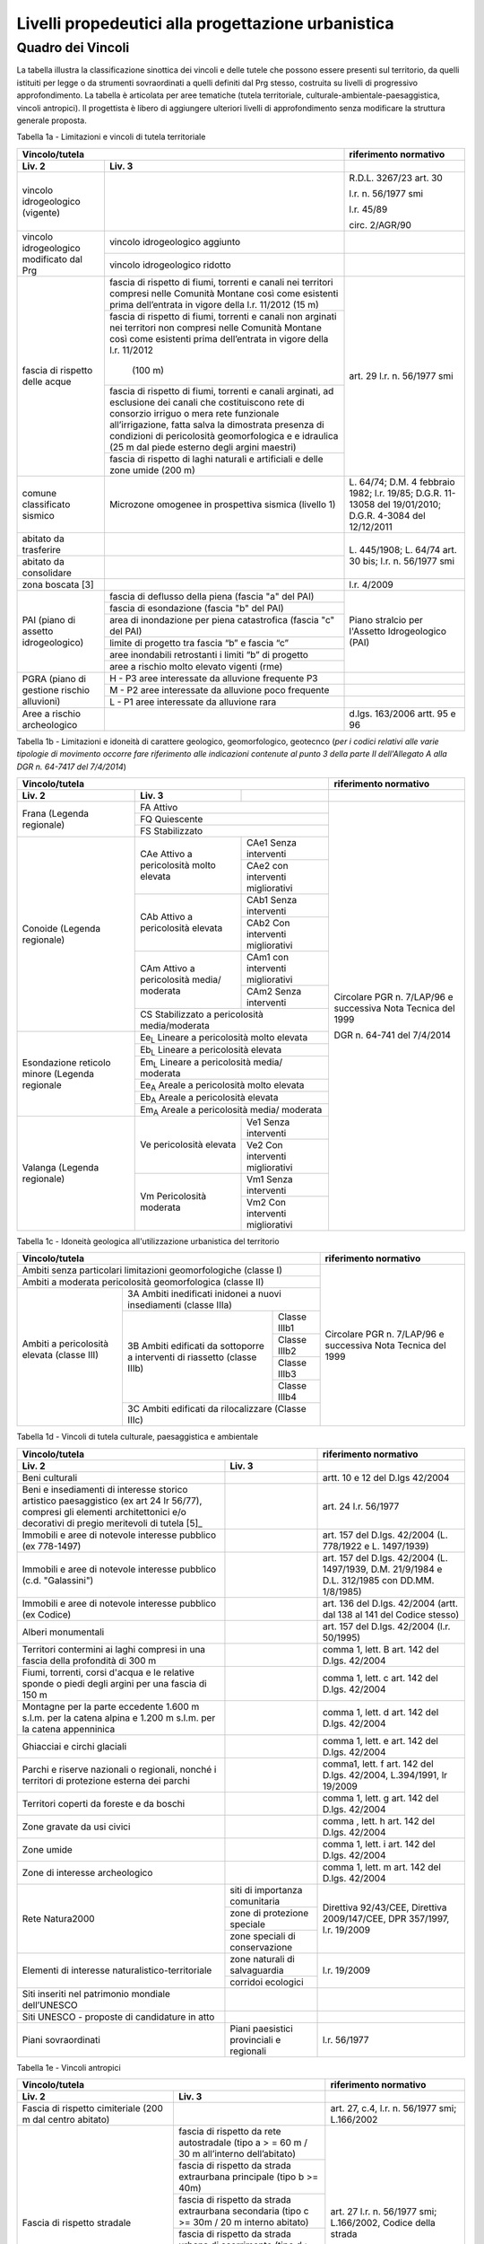 Livelli propedeutici alla progettazione urbanistica
~~~~~~~~~~~~~~~~~~~~~~~~~~~~~~~~~~~~~~~~~~~~~~~~~~~

Quadro dei Vincoli
^^^^^^^^^^^^^^^^^^

La tabella illustra la classificazione sinottica dei vincoli e delle
tutele che possono essere presenti sul territorio, da quelli istituiti
per legge o da strumenti sovraordinati a quelli definiti dal Prg stesso,
costruita su livelli di progressivo approfondimento. La tabella è
articolata per aree tematiche (tutela territoriale,
culturale-ambientale-paesaggistica, vincoli antropici). Il progettista è
libero di aggiungere ulteriori livelli di approfondimento senza
modificare la struttura generale proposta.

Tabella 1a - Limitazioni e vincoli di tutela territoriale

+--------------+----------------------+---------------------------+
|**Vincolo/tutela**                   |**riferimento normativo**  |
+==============+======================+===========================+
|**Liv. 2**    | **Liv. 3**           |                           |
+--------------+----------------------+---------------------------+
|vincolo       |                      | R.D.L. 3267/23 art. 30    |
|idrogeologico |                      |                           |
|(vigente)     |                      | l.r. n. 56/1977 smi       |
|              |                      |                           |
|              |                      | l.r. 45/89                |
|              |                      |                           |
|              |                      | circ. 2/AGR/90            |
+--------------+----------------------+---------------------------+
|vincolo       |vincolo idrogeologico |                           |
|idrogeologico |aggiunto              |                           |
+modificato    +----------------------+---------------------------+
|dal Prg       |vincolo idrogeologico |                           |
|              |ridotto               |                           |
+--------------+----------------------+---------------------------+
|fascia di     |fascia di rispetto di | art. 29                   |
|rispetto      |fiumi, torrenti e     | l.r. n. 56/1977 smi       |
|delle acque   |canali nei territori  |                           |
|              |compresi nelle        |                           |
|              |Comunità Montane così |                           |
|              |come esistenti prima  |                           |
|              |dell’entrata in vigore|                           |
|              |della l.r. 11/2012    |                           |
|              |(15 m)                |                           |
+              +----------------------+                           +
|              |fascia di rispetto di |                           |
|              |fiumi, torrenti e     |                           |
|              |canali non arginati   |                           |
|              |nei territori non     |                           |
|              |compresi nelle        |                           |
|              |Comunità Montane così |                           |
|              |come esistenti prima  |                           |
|              |dell’entrata in vigore|                           |
|              |della l.r. 11/2012    |                           |
|              | (100 m)              |                           |
+              +----------------------+                           +
|              |fascia di rispetto di |                           |
|              |fiumi, torrenti e     |                           |
|              |canali arginati, ad   |                           |
|              |esclusione dei canali |                           |
|              |che costituiscono rete|                           |
|              |di consorzio irriguo o|                           |
|              |mera rete funzionale  |                           |
|              |all’irrigazione, fatta|                           |
|              |salva la dimostrata   |                           |
|              |presenza di condizioni|                           |
|              |di pericolosità       |                           |
|              |geomorfologica e      |                           |
|              |e idraulica (25 m dal |                           |
|              |piede esterno degli   |                           |
|              |argini maestri)       |                           |
+              +----------------------+                           +
|              |fascia di rispetto di |                           |
|              |laghi naturali e      |                           |
|              |artificiali e delle   |                           |
|              |zone umide (200 m)    |                           |
+--------------+----------------------+---------------------------+
|comune        |Microzone omogenee in | L. 64/74;                 |
|classificato  |prospettiva sismica   | D.M. 4 febbraio 1982;     |
|sismico       |(livello 1)           | l.r. 19/85;               |
|              |                      | D.G.R. 11-13058 del       |
|              |                      | 19/01/2010;               |
|              |                      | D.G.R. 4-3084 del         |
|              |                      | 12/12/2011                |
+--------------+----------------------+---------------------------+
|abitato da    |                      | L. 445/1908;              |
|trasferire    |                      | L. 64/74 art. 30 bis;     |
|              |                      | l.r. n. 56/1977 smi       |
+--------------+----------------------+                           +
|abitato da    |                      |                           |
|consolidare   |                      |                           |
+--------------+----------------------+---------------------------+
|zona boscata  |                      | l.r. 4/2009               |
|[3]           |                      |                           |
+--------------+----------------------+---------------------------+
|PAI (piano    |fascia di deflusso    |Piano stralcio per         |
|di assetto    |della piena (fascia   |l'Assetto Idrogeologico    |
|idrogeologico)|"a" del PAI)          |(PAI)                      |
+              +----------------------+                           +
|              |fascia di esondazione |                           |
|              |(fascia "b"  del PAI) |                           |
+              +----------------------+                           +
|              |area di inondazione   |                           |
|              |per piena catastrofica|                           |
|              |(fascia "c" del PAI)  |                           |
+              +----------------------+                           +
|              |limite di progetto tra|                           |
|              |fascia “b” e          |                           |
|              |fascia “c”            |                           |
+              +----------------------+                           +
|              |aree inondabili       |                           |
|              |retrostanti i limiti  |                           |
|              |“b” di progetto       |                           |
+              +----------------------+                           +
|              |aree a rischio molto  |                           |
|              |elevato vigenti (rme) |                           |
+--------------+----------------------+---------------------------+
|PGRA (piano   |H        - P3         |                           |
|di gestione   |aree interessate da   |                           |
|rischio       |alluvione frequente P3|                           |
+alluvioni)    +----------------------+---------------------------+
|              |M        - P2         |                           |
|              |aree interessate da   |                           |
|              |alluvione poco        |                           |
|              |frequente             |                           |
+              +----------------------+---------------------------+
|              |L         - P1        |                           |
|              |aree interessate da   |                           |
|              |alluvione rara        |                           |
+--------------+----------------------+---------------------------+
|Aree a rischio|                      |d.lgs. 163/2006            |
|archeologico  |                      |artt. 95 e 96              |
+--------------+----------------------+---------------------------+


Tabella 1b - Limitazioni e idoneità di carattere geologico, geomorfologico,
geotecnco (*per i codici relativi alle varie tipologie di movimento occorre fare riferimento alle indicazioni contenute al punto 3 della parte II dell'Allegato A alla DGR n. 64-7417 del 7/4/2014*)

+-----------+-------------------+-------------+-------------------+
|**Vincolo/tutela**                           |**riferimento      |
|                                             |normativo**        |
+===========+===================+=============+===================+
| **Liv. 2**| **Liv. 3**        |             |                   |
+-----------+-------------------+-------------+-------------------+
|Frana      | FA      Attivo                  |Circolare PGR      |
+(Legenda   +-------------------+-------------+n. 7/LAP/96        +
|regionale) |FQ       Quiescente              |e successiva       |
+           +-------------------+-------------+Nota Tecnica del   +
|           |FS       Stabilizzato            |1999               |
+-----------+-------------------+-------------+                   +
|Conoide    |CAe                |CAe1         |DGR n. 64-741 del  |
|(Legenda   |Attivo a           |Senza        |7/4/2014           |
|regionale) |pericolosità       |interventi   |                   +
+           +molto elevata      +-------------+                   +
|           |                   |CAe2         |                   |
|           |                   |con          |                   |
|           |                   |interventi   |                   |
|           |                   |migliorativi |                   |
+           +-------------------+-------------+                   +
|           |CAb                |CAb1         |                   |
|           |Attivo a           |Senza        |                   |
|           |pericolosità       |interventi   |                   |
+           +elevata            +-------------+                   +
|           |                   |CAb2         |                   |
|           |                   |Con          |                   |
|           |                   |interventi   |                   |
|           |                   |migliorativi |                   |
+           +-------------------+-------------+                   +
|           |CAm                |CAm1         |                   |
|           |Attivo a           |con          |                   |
|           |pericolosità media/|interventi   |                   |
|           |moderata           |migliorativi |                   |
+           +                   +-------------+                   +
|           |                   |CAm2         |                   |
|           |                   |Senza        |                   |
|           |                   |interventi   |                   |
+           +-------------------+-------------+                   +
|           |CS                               |                   |
|           |Stabilizzato a pericolosità      |                   |
|           |media/moderata                   |                   |
+-----------+-------------------+-------------+                   +
|Esondazione|Ee\ :sub:`L`                     |                   |
|reticolo   |Lineare a pericolosità           |                   |
|minore     |molto elevata                    |                   |
+(Legenda   +-------------------+-------------+                   +
|regionale  |Eb\ :sub:`L`                     |                   |
|           |Lineare a pericolosità elevata   |                   |
+           +-------------------+-------------+                   +
|           |Em\ :sub:`L`                     |                   |
|           |Lineare a pericolosità media/    |                   |
|           |moderata                         |                   |
+           +-------------------+-------------+                   +
|           |Ee\ :sub:`A`                     |                   |
|           |Areale a pericolosità            |                   |
|           |molto elevata                    |                   |
+           +-------------------+-------------+                   +
|           |Eb\ :sub:`A`                     |                   |
|           |Areale a pericolosità elevata    |                   |
+           +-------------------+-------------+                   +
|           |Em\ :sub:`A`                     |                   |
|           |Areale a pericolosità media/     |                   |
|           |moderata                         |                   |
+-----------+-------------------+-------------+                   +
|Valanga    |Ve                 |Ve1          |                   |
|(Legenda   |pericolosità       |Senza        |                   |
|regionale) |elevata            |interventi   |                   |
+           +                   +-------------+                   +
|           |                   |Ve2          |                   |
|           |                   |Con          |                   |
|           |                   |interventi   |                   |
|           |                   |migliorativi |                   |
+           +-------------------+-------------+                   +
|           |Vm                 |Vm1          |                   |
|           |Pericolosità       |Senza        |                   |
|           |moderata           |interventi   |                   |
+           +                   +-------------+                   +
|           |                   |Vm2          |                   |
|           |                   |Con          |                   |
|           |                   |interventi   |                   |
|           |                   |migliorativi |                   |
+-----------+-------------------+-------------+-------------------+


Tabella 1c - Idoneità geologica all'utilizzazione urbanistica del territorio

+-----------------------+-------------------+------------+-----------------+
|**Vincolo/tutela**                                      |**riferimento    |
|                                                        |normativo**      |
+=======================+===================+============+=========+=======+
|Ambiti senza particolari limitazioni                    |Circolare PGR    |
|geomorfologiche                                         |n. 7/LAP/96      |
|(classe I)                                              |e successiva     |
+-----------------------+-------------------+------------+Nota Tecnica     +
|Ambiti a moderata pericolosità                          |del 1999         |
|geomorfologica (classe II)                              |                 |
+-----------------------+-------------------+------------+                 +
|Ambiti a pericolosità  |3A                              |                 |
|elevata (classe III)   |Ambiti inedificati inidonei a   |                 |
|                       |nuovi insediamenti (classe IIIa)|                 |
+                       +-------------------+------------+                 +
|                       |3B                 |Classe IIIb1|                 |
+                       +Ambiti edificati   +------------+                 +
|                       |da sottoporre a    |Classe IIIb2|                 |
+|                      +interventi di      +------------+                 +
|                       |riassetto          |Classe IIIb3|                 |
+                       +(classe IIIb)      +------------+                 +
|                       |                   |Classe IIIb4|                 |
+                       +-------------------+------------+                 +
|                       |3C                              |                 |
|                       |Ambiti edificati da             |                 +
|                       |rilocalizzare (Classe IIIc)     |                 |
+-----------------------+-------------------+------------+-----------------+


Tabella 1d - Vincoli di tutela culturale, paesaggistica e ambientale

+--------------------------------+-------------------------+-----------------+
|**Vincolo/tutela**                                        |**riferimento    |
|                                                          |normativo**      |
+================================+=========================+=================+
|**Liv. 2**                      |**Liv. 3**               |                 |
+--------------------------------+-------------------------+-----------------+
|Beni culturali                  |                         |artt. 10 e 12    |
|                                |                         |del D.lgs        |
|                                |                         |42/2004          |
+--------------------------------+-------------------------+-----------------+
|Beni e insediamenti di interesse|                         |art. 24 l.r.     |
|storico artistico paesaggistico |                         |56/1977          |
|(ex art 24 lr 56/77), compresi  |                         |                 |
|gli elementi architettonici e/o |                         |                 |
|decorativi di pregio meritevoli |                         |                 |
|di tutela  [5]_                 |                         |                 |
+--------------------------------+-------------------------+-----------------+
|Immobili e aree di notevole     |                         |art. 157 del     |
|interesse pubblico (ex 778-1497)|                         |D.lgs. 42/2004   |
|                                |                         |(L. 778/1922 e   |
|                                |                         |L. 1497/1939)    |
+--------------------------------+-------------------------+-----------------+
|Immobili e aree di notevole     |                         |art. 157 del     |
|interesse pubblico              |                         |D.lgs. 42/2004   |
|(c.d. "Galassini")              |                         |(L. 1497/1939,   |
|                                |                         |D.M. 21/9/1984   |
|                                |                         |e D.L. 312/1985  |
|                                |                         |con DD.MM.       |
|                                |                         |1/8/1985)        |
+--------------------------------+-------------------------+-----------------+
|Immobili e aree di notevole     |                         |art. 136 del     |
|interesse pubblico (ex Codice)  |                         |D.lgs. 42/2004   |
|                                |                         |(artt. dal 138   |
|                                |                         |al 141 del       |
|                                |                         |Codice stesso)   |
+--------------------------------+-------------------------+-----------------+
|Alberi monumentali              |                         |art. 157 del     |
|                                |                         |D.lgs. 42/2004   |
|                                |                         |(l.r. 50/1995)   |
+--------------------------------+-------------------------+-----------------+
|Territori contermini ai laghi   |                         |comma 1, lett. B |
|compresi in una fascia della    |                         |art. 142 del     |
|profondità di 300 m             |                         |D.lgs. 42/2004   |
+--------------------------------+-------------------------+-----------------+
|Fiumi, torrenti, corsi d'acqua e|                         |comma 1, lett.   |
|le relative sponde o piedi degli|                         |c art. 142 del   |
|argini per una fascia di 150 m  |                         |D.lgs. 42/2004   |
+--------------------------------+-------------------------+-----------------+
|Montagne per la parte eccedente |                         |comma 1, lett.   |
|1.600 m s.l.m. per la catena    |                         |d art. 142 del   |
|alpina e 1.200 m s.l.m. per la  |                         |D.lgs. 42/2004   |
|catena appenninica              |                         |                 |
+--------------------------------+-------------------------+-----------------+
|Ghiacciai e circhi glaciali     |                         |comma 1, lett. e |
|                                |                         |art. 142 del     |
|                                |                         |D.lgs. 42/2004   |
+--------------------------------+-------------------------+-----------------+
|Parchi e riserve  nazionali o   |                         |comma1, lett. f  |
|regionali, nonché i territori   |                         |art. 142 del     |
|di protezione esterna dei parchi|                         |D.lgs. 42/2004,  |
|                                |                         |L.394/1991, lr   |
|                                |                         |19/2009          |
+--------------------------------+-------------------------+-----------------+
|Territori coperti da foreste e  |                         |comma 1, lett. g |
|da boschi                       |                         |art. 142 del     |
|                                |                         |D.lgs. 42/2004   |
+--------------------------------+-------------------------+-----------------+
|Zone gravate da usi civici      |                         |comma , lett. h  |
|                                |                         |art. 142 del     |
|                                |                         |D.lgs. 42/2004   |
+--------------------------------+-------------------------+-----------------+
|Zone umide                      |                         |comma 1, lett. i |
|                                |                         |art. 142 del     |
|                                |                         |D.lgs. 42/2004   |
+--------------------------------+-------------------------+-----------------+
|Zone di interesse  archeologico |                         |comma 1, lett. m |
|                                |                         |art. 142 del     |
|                                |                         |D.lgs. 42/2004   |
+--------------------------------+-------------------------+-----------------+
|Rete Natura2000                 |siti di                  |Direttiva        |
|                                |importanza               |92/43/CEE,       |
|                                |comunitaria              |Direttiva        |
+                                +-------------------------+2009/147/CEE,    +
|                                |zone di protezione       |DPR 357/1997,    |
|                                |speciale                 |l.r. 19/2009     |
+                                +-------------------------+                 +
|                                |zone speciali di         |                 |
|                                |conservazione            |                 |
+--------------------------------+-------------------------+-----------------+
|Elementi di interesse           |zone naturali            |l.r. 19/2009     |
|naturalistico-territoriale      |di salvaguardia          |                 |
+                                +-------------------------+                 +
|                                |corridoi                 |                 |
|                                |ecologici                |                 |
+--------------------------------+-------------------------+-----------------+
|Siti inseriti nel patrimonio    |                         |                 |
|mondiale dell’UNESCO            |                         |                 |
+--------------------------------+-------------------------+-----------------+
|Siti UNESCO - proposte di       |                         |                 |
|candidature in atto             |                         |                 |
+--------------------------------+-------------------------+-----------------+
|Piani sovraordinati             |Piani paesistici         |l.r. 56/1977     |
|                                |provinciali e regionali  |                 |
+--------------------------------+-------------------------+-----------------+


Tabella 1e - Vincoli antropici

+---------------------------------------------------+---------------------+
|**Vincolo/tutela**                                 |**riferimento        |
|                                                   |normativo**          |
+=======================+===========================+=====================+
|**Liv. 2**             |**Liv. 3**                 |                     |
+-----------------------+---------------------------+---------------------+
|Fascia di rispetto     |                           |art. 27, c.4,        |
|cimiteriale (200 m dal |                           |l.r. n. 56/1977 smi; |
|centro abitato)        |                           |L.166/2002           |
+-----------------------+---------------------------+---------------------+
|Fascia di rispetto     |fascia di rispetto da rete |art. 27 l.r. n.      |
|stradale               |autostradale (tipo a       |56/1977 smi;         |
|                       |> = 60 m / 30 m            |L.166/2002, Codice   |
|                       |all’interno dell’abitato)  |della strada         |
+                       +---------------------------+                     +
|                       |fascia di rispetto da      |                     |
|                       |strada extraurbana         |                     |
|                       |principale (tipo b >= 40m) |                     |
+                       +---------------------------+                     +
|                       |fascia di rispetto da      |                     |
|                       |strada extraurbana         |                     |
|                       |secondaria (tipo c >= 30m  |                     |
|                       |/ 20 m  interno abitato)   |                     |
+                       +---------------------------+                     +
|                       |fascia di rispetto da      |                     |
|                       |strada urbana di           |                     |
|                       |scorrimento  (tipo d >= 20 |                     |
|                       |m)                         |                     |
+                       +---------------------------+                     +
|                       |fascia di rispetto da      |                     |
|                       |strada urbana di quartiere |                     |
|                       |(tipo e >= 20 m)           |                     |
+                       +---------------------------+                     +
|                       |fascia di rispetto da      |                     |
|                       |strada locale              |                     |
|                       |(tipo f >= 20 m)           |                     |
+-----------------------+---------------------------+---------------------+
|Fascia di rispetto     |fascia di rispetto         |art. 27 l.r. n.      |
|ferroviaria            |ferroviaria (alta velocità)|56/1977 smi;         |
+                       +---------------------------+art. 49 d.P.R.       +
|                       |fascia di rispetto         |n. 753/1980          |
|                       |ferroviaria (30 m)         |                     |
+                       +---------------------------+                     +
|                       |fascia di rispetto della   |                     |
|                       |metropolitana              |                     |
+-----------------------+---------------------------+---------------------+
|Fascia di rispetto da  |                           |R.D. 635/40;         |
|lavorazione/deposito   |                           |circ. 35/53;         |
|di materiali pericolosi|                           |circ. 91/54;         |
|o insalubri            |                           |circ. 74/56;         |
|                       |                           |art 27 l.r.56/1977 e |
|                       |                           |s.m.i.               |
+-----------------------+---------------------------+---------------------+
|Fascia di rispetto da  |                           |art.27 l.r. n.       |
|impianto di depurazione|                           |56/1977 smi;         |
|(>= 100 m)             |                           |art. 31 c. 3  Piano  |
|                       |                           |Tutela Acque         |
+-----------------------+---------------------------+---------------------+
|Fascia di rispetto da  |                           |circ.56/54;          |
|metanodotto            |                           |circ.91/54;          |
|                       |                           |circ.74/56;          |
|                       |                           |D.M.24/11/1984;      |
|                       |                           |DM 16/11/1999        |
+-----------------------+---------------------------+---------------------+
|Fascia di rispetto da  |                           |                     |
|gasdotto               |                           |                     |
+-----------------------+---------------------------+---------------------+
|Fascia di rispetto da  |                           |                     |
|oleodotto              |                           |                     |
+-----------------------+---------------------------+---------------------+
|Fascia di rispetto per |DPA e APA                  |legge 36/2001;       |
|gli elettrodotti       |                           |DPCM 08/07/2003;     |
|                       |                           |DM 29/05/2008        |
+-----------------------+---------------------------+---------------------+
|Fascia di rispetto da  |                           |l.r. 14/12/89        |
|impianto di risalita a |                           |n. 74, l.r.          |
|fune                   |                           |2/2009               |
+-----------------------+---------------------------+---------------------+
|Area sciabile          |                           |l.r. 2/2009          |
+-----------------------+---------------------------+---------------------+
|Fascia di rispetto     |fascia di rispetto delle   |art. 27 l.r. n.      |
|dalle stalle           |nuove stalle               |56/1977 smi          |
|                       |dall'abitazione del        |                     |
|                       |conduttore                 |                     |
+                       +---------------------------+                     +
|                       |fascia di rispetto delle   |                     |
|                       |nuove stalle da altri      |                     |
|                       |edifici                    |                     |
+                       +---------------------------+                     +
|                       |fascia di rispetto delle   |                     |
|                       |stalle da centri abitati   |                     |
+                       +---------------------------+                     +
|                       |Fascia di rispetto delle   |                     |
|                       |nuove abitazioni dalle     |                     |
|                       |stalle esistenti           |                     |
+-----------------------+---------------------------+---------------------+
|Servitù alla           |Servitù navigazione aerea  |L.58/63; nota M.T./90|
|navigazione aerea      |- fascia perimetrale       |ostacoli alla        |
|                       |1:7 (300 m)                |navigazione aerea    |
+                       +---------------------------+                     +
|                       |Servitù navigazione aerea  |                     |
|                       |- piano orizzontale        |                     |
|                       |(h=+45m)                   |                     |
+                       +---------------------------+                     +
|                       |Servitù navigazione aerea  |                     |
|                       |- piano conico 1:20        |                     |
+-----------------------+---------------------------+---------------------+
|Servitù alla direzione |Servitù alla direzione di  |L.58/63; nota M.T./90|
|di volo                |volo - inedificabilità     |ostacoli alla        |
|                       |assoluta                   |direzione di volo    |
+                       +---------------------------+                     +
|                       |servitù alla direzione di  |                     |
|                       |volo - pendenza 1:50       |                     |
+                       +---------------------------+                     +
|                       |servitù alla direzione di  |                     |
|                       |volo - pendenza 1:40       |                     |
+-----------------------+---------------------------+---------------------+
|Servitù militare       |                           |D.P.R.780/79         |
+-----------------------+---------------------------+---------------------+
|Vincolo doganale       |                           |DPR 43/1973          |
+-----------------------+---------------------------+---------------------+
|Area di salvaguardia   |zona di tutela assoluta    |art. 94 d.lgs.       |
|delle risorse idriche  |delle opere di presa idrica|152/2006             |
|                       |(> = 10 m)                 |                     |
+                       +---------------------------+                     +
|                       |zona di rispetto delle     |                     |
|                       |risorse idriche (> = 200 m)|                     |
+                       +---------------------------+---------------------+
|                       |zona di rispetto ristretta |regolamento 15/R/2006|
|                       |delle risorse idriche      |                     |
+                       +---------------------------+                     +
|                       |zona di rispetto allargata |                     |
|                       |delle risorse idriche      |                     |
+-----------------------+---------------------------+---------------------+
|Area di salvaguardia   |                           |Piano di Tutela delle|
|delle aree di ricarica |                           |Acque (DCR 117- 10731|
|dell’acquifero profondo|                           |del 13/03/2007)      |
+-----------------------+---------------------------+---------------------+
|Edificio industriale/  |                           |d.lgs. 105/2015      |
|azienda a rischio di   |                           |ex Direttiva         |
|incidente rilevante    |                           |2012/18UE-DM9/5/2001 |
+-----------------------+---------------------------+---------------------+
|Vincolo di             |                           |Art 13 l.r.          |
|inedificabilità        |                           |56/1977 s.m.i.       |
|generica               |                           |                     |
+-----------------------+---------------------------+---------------------+

.. raw:: html
           :file: disqus.html

